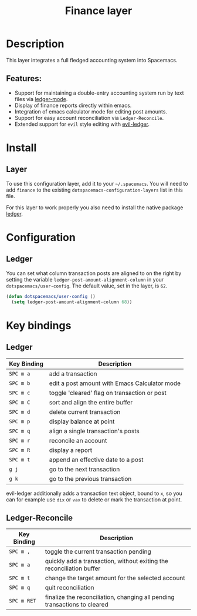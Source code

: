 #+TITLE: Finance layer

[[file:img/ledger.png]]

* Table of Contents                                         :TOC_4_gh:noexport:
- [[#description][Description]]
  - [[#features][Features:]]
- [[#install][Install]]
  - [[#layer][Layer]]
- [[#configuration][Configuration]]
  - [[#ledger][Ledger]]
- [[#key-bindings][Key bindings]]
  - [[#ledger-1][Ledger]]
  - [[#ledger-reconcile][Ledger-Reconcile]]

* Description
This layer integrates a full fledged accounting system into Spacemacs.

** Features:
- Support for maintaining a double-entry accounting system run by text files via [[https://www.emacswiki.org/emacs/LedgerMode][ledger-mode]].
- Display of finance reports directly within emacs.
- Integration of emacs calculator mode for editing post amounts.
- Support for easy account reconciliation via =Ledger-Reconcile=.
- Extended support for ~evil~ style editing with [[https://github.com/atheriel/evil-ledger][evil-ledger]].

* Install
** Layer
To use this configuration layer, add it to your =~/.spacemacs=. You will need to
add =finance= to the existing =dotspacemacs-configuration-layers= list in this
file.

For this layer to work properly you also need to install the native package [[https://github.com/ledger/ledger][ledger]].

* Configuration
** Ledger
You can set what column transaction posts are aligned to on
the right by setting the variable =ledger-post-amount-alignment-column= in
your =dotspacemacs/user-config=.  The default value, set in the layer, is =62=.

#+BEGIN_SRC emacs-lisp
  (defun dotspacemacs/user-config ()
    (setq ledger-post-amount-alignment-column 68))
#+END_SRC

* Key bindings
** Ledger

| Key Binding | Description                                   |
|-------------+-----------------------------------------------|
| ~SPC m a~   | add a transaction                             |
| ~SPC m b~   | edit a post amount with Emacs Calculator mode |
| ~SPC m c~   | toggle 'cleared' flag on transaction or post  |
| ~SPC m C~   | sort and align the entire buffer              |
| ~SPC m d~   | delete current transaction                    |
| ~SPC m p~   | display balance at point                      |
| ~SPC m q~   | align a single transaction's posts            |
| ~SPC m r~   | reconcile an account                          |
| ~SPC m R~   | display a report                              |
| ~SPC m t~   | append an effective date to a post            |
| ~g j~       | go to the next transaction                    |
| ~g k~       | go to the previous transaction                |

evil-ledger additionally adds a transaction text object, bound to ~x~, so you
can for example use ~dix~ or ~vax~ to delete or mark the transaction at point.

** Ledger-Reconcile

| Key Binding | Description                                                               |
|-------------+---------------------------------------------------------------------------|
| ~SPC m ,~   | toggle the current transaction pending                                    |
| ~SPC m a~   | quickly add a transaction, without exiting the reconciliation buffer      |
| ~SPC m t~   | change the target amount for the selected account                         |
| ~SPC m q~   | quit reconciliation                                                       |
| ~SPC m RET~ | finalize the reconciliation, changing all pending transactions to cleared |
